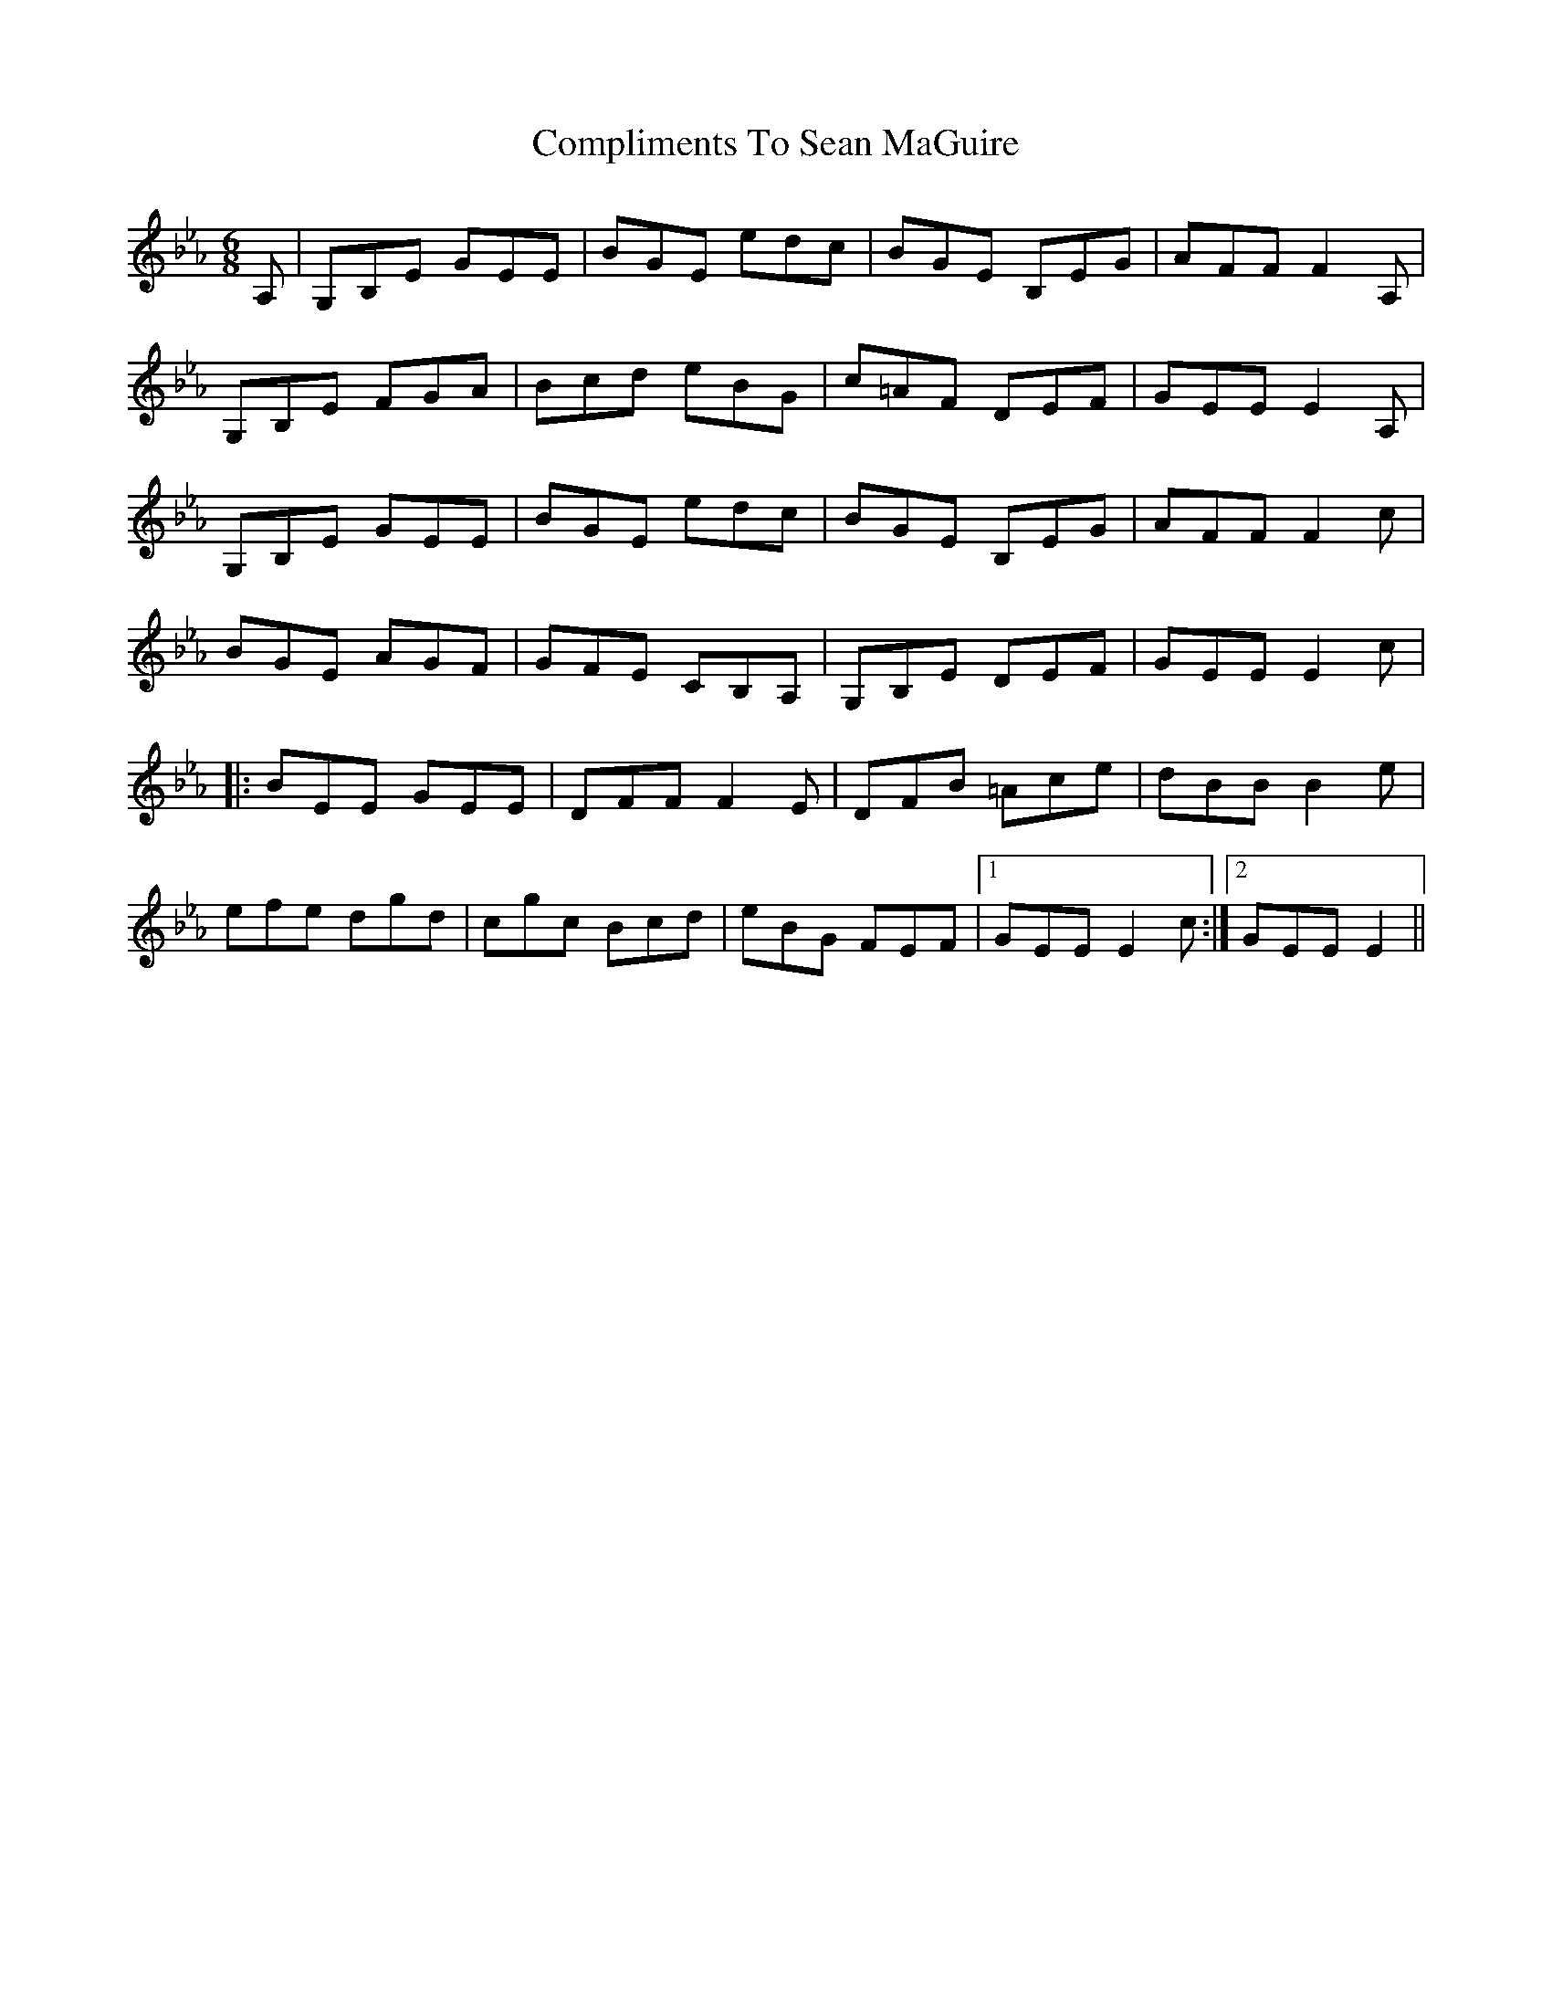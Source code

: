 X: 7872
T: Compliments To Sean MaGuire
R: jig
M: 6/8
K: Fdorian
A,|G,B,E GEE|BGE edc|BGE B,EG|AFFF2A,|
G,B,E FGA|Bcd eBG|c=AF DEF|GEEE2A,|
G,B,E GEE|BGE edc|BGE B,EG|AFFF2c|
BGE AGF|GFE CB,A,|G,B,E DEF|GEEE2c|
|:BEE GEE|DFFF2E|DFB =Ace|dBBB2e|
efe dgd|cgc Bcd|eBG FEF|1 GEEE2c:|2 GEEE2||

